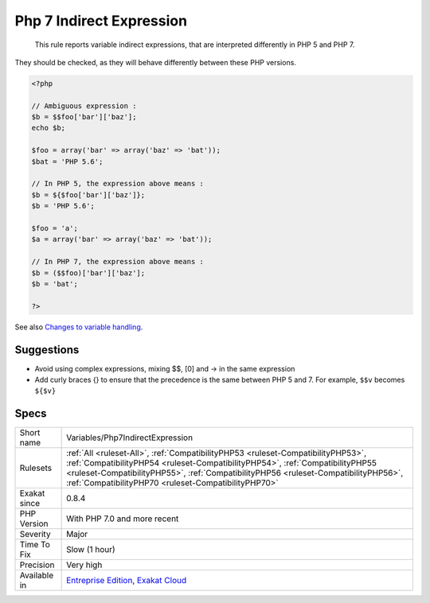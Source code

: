 .. _variables-php7indirectexpression:

.. _php-7-indirect-expression:

Php 7 Indirect Expression
+++++++++++++++++++++++++

  This rule reports variable indirect expressions, that are interpreted differently in PHP 5 and PHP 7. 

They should be checked, as they will behave differently between these PHP versions.

.. code-block:: php
   
   <?php
   
   // Ambiguous expression : 
   $b = $$foo['bar']['baz'];
   echo $b;
   
   $foo = array('bar' => array('baz' => 'bat'));
   $bat = 'PHP 5.6';
   
   // In PHP 5, the expression above means : 
   $b = ${$foo['bar']['baz']};
   $b = 'PHP 5.6';
   
   $foo = 'a';
   $a = array('bar' => array('baz' => 'bat'));
   
   // In PHP 7, the expression above means : 
   $b = ($$foo)['bar']['baz'];
   $b = 'bat';
   
   ?>

See also `Changes to variable handling <https://www.php.net/manual/en/migration70.incompatible.php>`_.


Suggestions
___________

* Avoid using complex expressions, mixing $$, [0] and -> in the same expression
* Add curly braces {} to ensure that the precedence is the same between PHP 5 and 7. For example, ``$$v`` becomes ``${$v}``




Specs
_____

+--------------+------------------------------------------------------------------------------------------------------------------------------------------------------------------------------------------------------------------------------------------------------------------------------------------------------------------+
| Short name   | Variables/Php7IndirectExpression                                                                                                                                                                                                                                                                                 |
+--------------+------------------------------------------------------------------------------------------------------------------------------------------------------------------------------------------------------------------------------------------------------------------------------------------------------------------+
| Rulesets     | :ref:`All <ruleset-All>`, :ref:`CompatibilityPHP53 <ruleset-CompatibilityPHP53>`, :ref:`CompatibilityPHP54 <ruleset-CompatibilityPHP54>`, :ref:`CompatibilityPHP55 <ruleset-CompatibilityPHP55>`, :ref:`CompatibilityPHP56 <ruleset-CompatibilityPHP56>`, :ref:`CompatibilityPHP70 <ruleset-CompatibilityPHP70>` |
+--------------+------------------------------------------------------------------------------------------------------------------------------------------------------------------------------------------------------------------------------------------------------------------------------------------------------------------+
| Exakat since | 0.8.4                                                                                                                                                                                                                                                                                                            |
+--------------+------------------------------------------------------------------------------------------------------------------------------------------------------------------------------------------------------------------------------------------------------------------------------------------------------------------+
| PHP Version  | With PHP 7.0 and more recent                                                                                                                                                                                                                                                                                     |
+--------------+------------------------------------------------------------------------------------------------------------------------------------------------------------------------------------------------------------------------------------------------------------------------------------------------------------------+
| Severity     | Major                                                                                                                                                                                                                                                                                                            |
+--------------+------------------------------------------------------------------------------------------------------------------------------------------------------------------------------------------------------------------------------------------------------------------------------------------------------------------+
| Time To Fix  | Slow (1 hour)                                                                                                                                                                                                                                                                                                    |
+--------------+------------------------------------------------------------------------------------------------------------------------------------------------------------------------------------------------------------------------------------------------------------------------------------------------------------------+
| Precision    | Very high                                                                                                                                                                                                                                                                                                        |
+--------------+------------------------------------------------------------------------------------------------------------------------------------------------------------------------------------------------------------------------------------------------------------------------------------------------------------------+
| Available in | `Entreprise Edition <https://www.exakat.io/entreprise-edition>`_, `Exakat Cloud <https://www.exakat.io/exakat-cloud/>`_                                                                                                                                                                                          |
+--------------+------------------------------------------------------------------------------------------------------------------------------------------------------------------------------------------------------------------------------------------------------------------------------------------------------------------+


